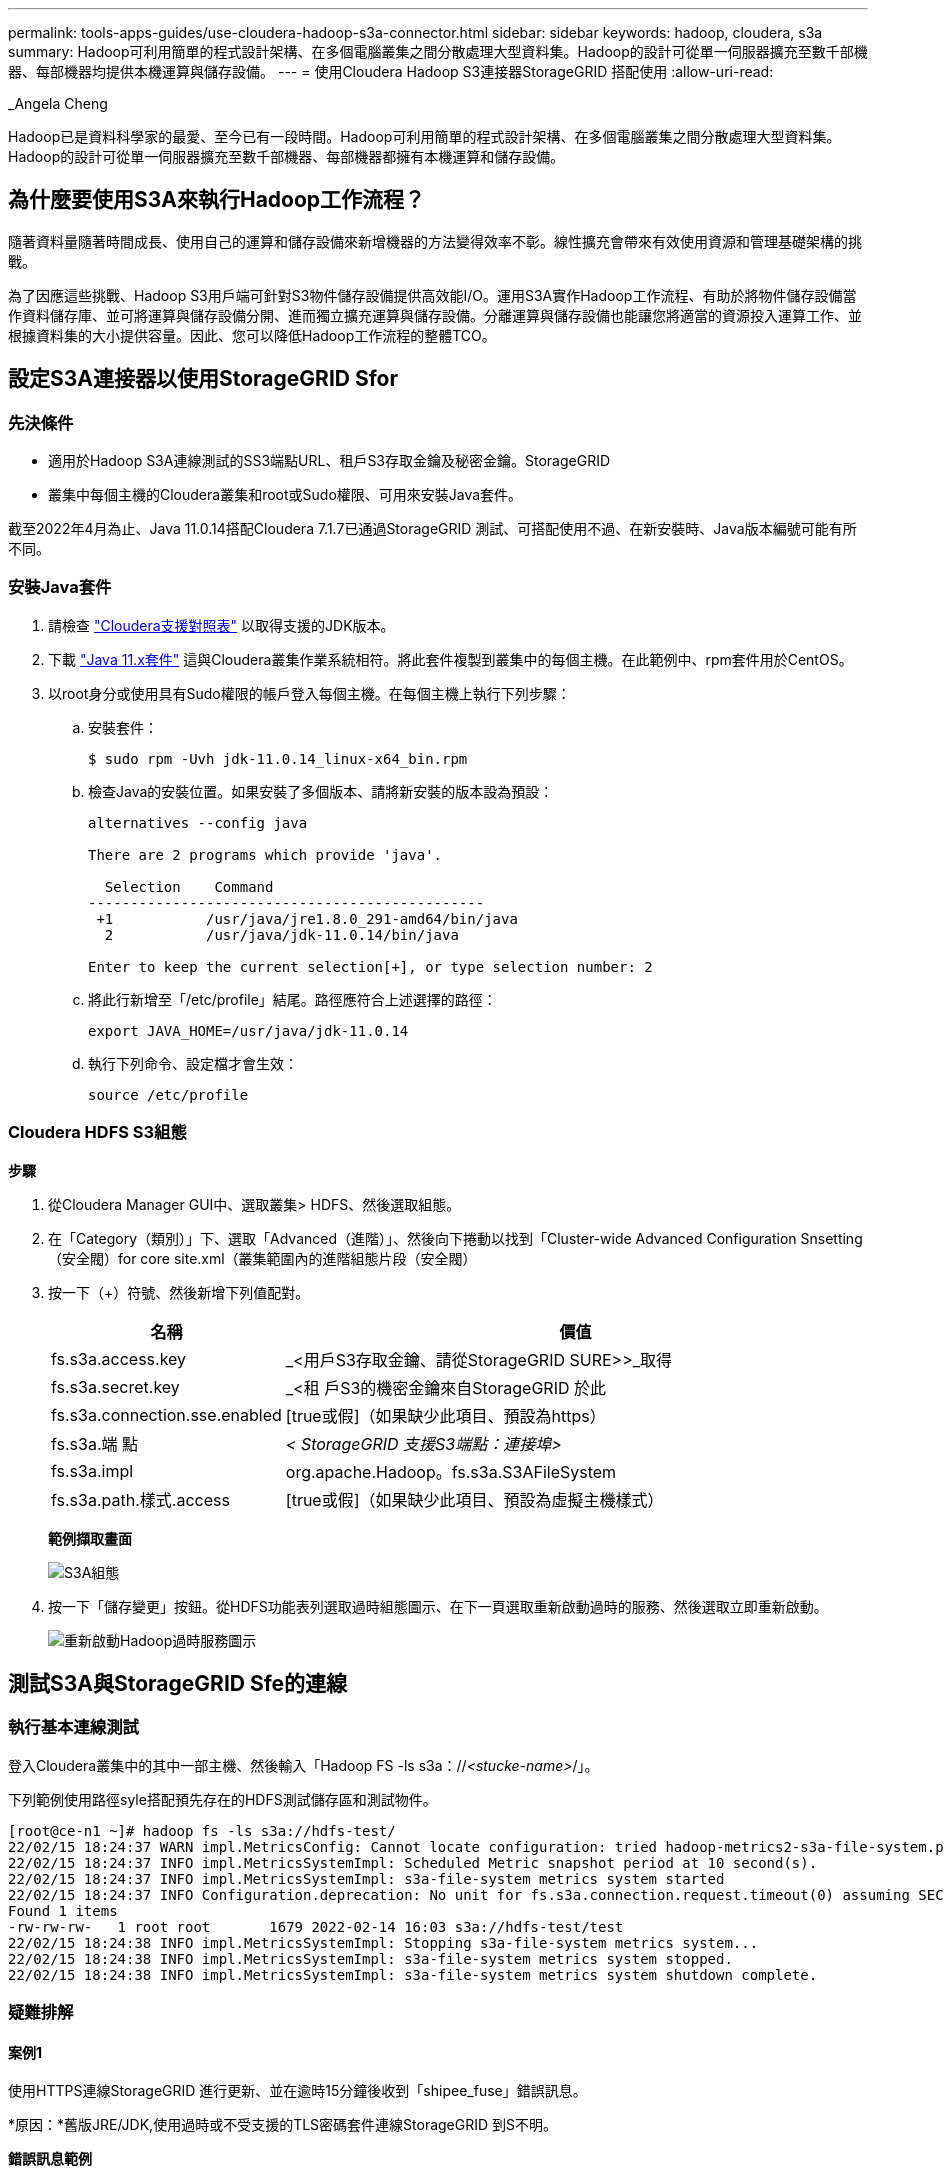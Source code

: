 ---
permalink: tools-apps-guides/use-cloudera-hadoop-s3a-connector.html 
sidebar: sidebar 
keywords: hadoop, cloudera, s3a 
summary: Hadoop可利用簡單的程式設計架構、在多個電腦叢集之間分散處理大型資料集。Hadoop的設計可從單一伺服器擴充至數千部機器、每部機器均提供本機運算與儲存設備。 
---
= 使用Cloudera Hadoop S3連接器StorageGRID 搭配使用
:allow-uri-read: 


_Angela Cheng

[role="lead"]
Hadoop已是資料科學家的最愛、至今已有一段時間。Hadoop可利用簡單的程式設計架構、在多個電腦叢集之間分散處理大型資料集。Hadoop的設計可從單一伺服器擴充至數千部機器、每部機器都擁有本機運算和儲存設備。



== 為什麼要使用S3A來執行Hadoop工作流程？

隨著資料量隨著時間成長、使用自己的運算和儲存設備來新增機器的方法變得效率不彰。線性擴充會帶來有效使用資源和管理基礎架構的挑戰。

為了因應這些挑戰、Hadoop S3用戶端可針對S3物件儲存設備提供高效能I/O。運用S3A實作Hadoop工作流程、有助於將物件儲存設備當作資料儲存庫、並可將運算與儲存設備分開、進而獨立擴充運算與儲存設備。分離運算與儲存設備也能讓您將適當的資源投入運算工作、並根據資料集的大小提供容量。因此、您可以降低Hadoop工作流程的整體TCO。



== 設定S3A連接器以使用StorageGRID Sfor



=== 先決條件

* 適用於Hadoop S3A連線測試的SS3端點URL、租戶S3存取金鑰及秘密金鑰。StorageGRID
* 叢集中每個主機的Cloudera叢集和root或Sudo權限、可用來安裝Java套件。


截至2022年4月為止、Java 11.0.14搭配Cloudera 7.1.7已通過StorageGRID 測試、可搭配使用不過、在新安裝時、Java版本編號可能有所不同。



=== 安裝Java套件

. 請檢查 https://docs.cloudera.com/cdp-private-cloud-upgrade/latest/release-guide/topics/cdpdc-java-requirements.html["Cloudera支援對照表"^] 以取得支援的JDK版本。
. 下載 https://www.oracle.com/java/technologies/downloads/["Java 11.x套件"^] 這與Cloudera叢集作業系統相符。將此套件複製到叢集中的每個主機。在此範例中、rpm套件用於CentOS。
. 以root身分或使用具有Sudo權限的帳戶登入每個主機。在每個主機上執行下列步驟：
+
.. 安裝套件：
+
[listing]
----
$ sudo rpm -Uvh jdk-11.0.14_linux-x64_bin.rpm
----
.. 檢查Java的安裝位置。如果安裝了多個版本、請將新安裝的版本設為預設：
+
[listing, subs="specialcharacters,quotes"]
----
alternatives --config java

There are 2 programs which provide 'java'.

  Selection    Command
-----------------------------------------------
 +1           /usr/java/jre1.8.0_291-amd64/bin/java
  2           /usr/java/jdk-11.0.14/bin/java

Enter to keep the current selection[+], or type selection number: 2
----
.. 將此行新增至「/etc/profile」結尾。路徑應符合上述選擇的路徑：
+
[listing]
----
export JAVA_HOME=/usr/java/jdk-11.0.14
----
.. 執行下列命令、設定檔才會生效：
+
[listing]
----
source /etc/profile
----






=== Cloudera HDFS S3組態

*步驟*

. 從Cloudera Manager GUI中、選取叢集> HDFS、然後選取組態。
. 在「Category（類別）」下、選取「Advanced（進階）」、然後向下捲動以找到「Cluster-wide Advanced Configuration Snsetting（安全閥）for core site.xml（叢集範圍內的進階組態片段（安全閥）
. 按一下（+）符號、然後新增下列值配對。
+
[cols="1a,4a"]
|===
| 名稱 | 價值 


 a| 
fs.s3a.access.key
 a| 
_<用戶S3存取金鑰、請從StorageGRID SURE>>_取得



 a| 
fs.s3a.secret.key
 a| 
_<租 戶S3的機密金鑰來自StorageGRID 於此



 a| 
fs.s3a.connection.sse.enabled
 a| 
[true或假]（如果缺少此項目、預設為https）



 a| 
fs.s3a.端 點
 a| 
_< StorageGRID 支援S3端點：連接埠>_



 a| 
fs.s3a.impl
 a| 
org.apache.Hadoop。fs.s3a.S3AFileSystem



 a| 
fs.s3a.path.樣式.access
 a| 
[true或假]（如果缺少此項目、預設為虛擬主機樣式）

|===
+
*範例擷取畫面*

+
image::../media/hadoop-s3a/hadoop-s3a-configuration.png[S3A組態]

. 按一下「儲存變更」按鈕。從HDFS功能表列選取過時組態圖示、在下一頁選取重新啟動過時的服務、然後選取立即重新啟動。
+
image::../media/hadoop-s3a/hadoop-restart-stale-service-icon.png[重新啟動Hadoop過時服務圖示]





== 測試S3A與StorageGRID Sfe的連線



=== 執行基本連線測試

登入Cloudera叢集中的其中一部主機、然後輸入「Hadoop FS -ls s3a：//_<stucke-name>_/」。

下列範例使用路徑syle搭配預先存在的HDFS測試儲存區和測試物件。

[listing]
----
[root@ce-n1 ~]# hadoop fs -ls s3a://hdfs-test/
22/02/15 18:24:37 WARN impl.MetricsConfig: Cannot locate configuration: tried hadoop-metrics2-s3a-file-system.properties,hadoop-metrics2.properties
22/02/15 18:24:37 INFO impl.MetricsSystemImpl: Scheduled Metric snapshot period at 10 second(s).
22/02/15 18:24:37 INFO impl.MetricsSystemImpl: s3a-file-system metrics system started
22/02/15 18:24:37 INFO Configuration.deprecation: No unit for fs.s3a.connection.request.timeout(0) assuming SECONDS
Found 1 items
-rw-rw-rw-   1 root root       1679 2022-02-14 16:03 s3a://hdfs-test/test
22/02/15 18:24:38 INFO impl.MetricsSystemImpl: Stopping s3a-file-system metrics system...
22/02/15 18:24:38 INFO impl.MetricsSystemImpl: s3a-file-system metrics system stopped.
22/02/15 18:24:38 INFO impl.MetricsSystemImpl: s3a-file-system metrics system shutdown complete.
----


=== 疑難排解



==== 案例1

使用HTTPS連線StorageGRID 進行更新、並在逾時15分鐘後收到「shipee_fuse」錯誤訊息。

*原因：*舊版JRE/JDK,使用過時或不受支援的TLS密碼套件連線StorageGRID 到S不明。

*錯誤訊息範例*

[listing]
----
[root@ce-n1 ~]# hadoop fs -ls s3a://hdfs-test/
22/02/15 18:52:34 WARN impl.MetricsConfig: Cannot locate configuration: tried hadoop-metrics2-s3a-file-system.properties,hadoop-metrics2.properties
22/02/15 18:52:34 INFO impl.MetricsSystemImpl: Scheduled Metric snapshot period at 10 second(s).
22/02/15 18:52:34 INFO impl.MetricsSystemImpl: s3a-file-system metrics system started
22/02/15 18:52:35 INFO Configuration.deprecation: No unit for fs.s3a.connection.request.timeout(0) assuming SECONDS
22/02/15 19:04:51 INFO impl.MetricsSystemImpl: Stopping s3a-file-system metrics system...
22/02/15 19:04:51 INFO impl.MetricsSystemImpl: s3a-file-system metrics system stopped.
22/02/15 19:04:51 INFO impl.MetricsSystemImpl: s3a-file-system metrics system shutdown complete.
22/02/15 19:04:51 WARN fs.FileSystem: Failed to initialize fileystem s3a://hdfs-test/: org.apache.hadoop.fs.s3a.AWSClientIOException: doesBucketExistV2 on hdfs: com.amazonaws.SdkClientException: Unable to execute HTTP request: Received fatal alert: handshake_failure: Unable to execute HTTP request: Received fatal alert: handshake_failure
ls: doesBucketExistV2 on hdfs: com.amazonaws.SdkClientException: Unable to execute HTTP request: Received fatal alert: handshake_failure: Unable to execute HTTP request: Received fatal alert: handshake_failure
----
*解析度：*請確定已安裝JDK 11.x或更新版本、並將Java程式庫設為預設值。請參閱 <<安裝Java套件>> 章節以取得更多資訊。



==== 案例2：

無法連線StorageGRID 至包含錯誤訊息「無法找到有效的認證路徑至要求的目標」的功能。

*原因：* StorageGRID 不受Java程式信任*不支援SS3端點伺服器憑證。

範例錯誤訊息：

[listing]
----
[root@hdp6 ~]# hadoop fs -ls s3a://hdfs-test/
22/03/11 20:58:12 WARN impl.MetricsConfig: Cannot locate configuration: tried hadoop-metrics2-s3a-file-system.properties,hadoop-metrics2.properties
22/03/11 20:58:13 INFO impl.MetricsSystemImpl: Scheduled Metric snapshot period at 10 second(s).
22/03/11 20:58:13 INFO impl.MetricsSystemImpl: s3a-file-system metrics system started
22/03/11 20:58:13 INFO Configuration.deprecation: No unit for fs.s3a.connection.request.timeout(0) assuming SECONDS
22/03/11 21:12:25 INFO impl.MetricsSystemImpl: Stopping s3a-file-system metrics system...
22/03/11 21:12:25 INFO impl.MetricsSystemImpl: s3a-file-system metrics system stopped.
22/03/11 21:12:25 INFO impl.MetricsSystemImpl: s3a-file-system metrics system shutdown complete.
22/03/11 21:12:25 WARN fs.FileSystem: Failed to initialize fileystem s3a://hdfs-test/: org.apache.hadoop.fs.s3a.AWSClientIOException: doesBucketExistV2 on hdfs: com.amazonaws.SdkClientException: Unable to execute HTTP request: PKIX path building failed: sun.security.provider.certpath.SunCertPathBuilderException: unable to find valid certification path to requested target: Unable to execute HTTP request: PKIX path building failed: sun.security.provider.certpath.SunCertPathBuilderException: unable to find valid certification path to requested target
----
*解決方案：* NetApp建議使用已知公共憑證簽署授權單位所核發的伺服器憑證、以確保驗證安全無虞。或者、將自訂CA或伺服器憑證新增至Java信任存放區。

完成下列步驟、將StorageGRID 一套完整的自訂CA或伺服器憑證新增至Java信任存放區。

. 備份現有的預設Java cacerts檔案。
+
[listing]
----
cp -ap $JAVA_HOME/lib/security/cacerts $JAVA_HOME/lib/security/cacerts.orig
----
. 將StorageGRID S3端點憑證匯入Java信任存放區。
+
[listing, subs="specialcharacters,quotes"]
----
keytool -import -trustcacerts -keystore $JAVA_HOME/lib/security/cacerts -storepass changeit -noprompt -alias sg-lb -file _<StorageGRID CA or server cert in pem format>_
----




==== 疑難排解秘訣

. 增加Hadoop記錄層級以進行偵錯。
+
'匯出Hadoop根記錄程式= Hadoop root、logger =偵錯、Console '

. 執行命令、並將記錄訊息引導至error.log。
+
「Hadoop FS -ls s3a：//_<stucke-name>_&>error.log」


